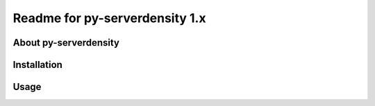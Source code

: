 Readme for py-serverdensity 1.x
===============================

About py-serverdensity
----------------------


Installation
------------


Usage
-----

